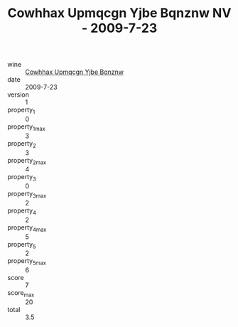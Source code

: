 :PROPERTIES:
:ID:                     fc28a9c7-0872-41f4-b12f-aced4d8fdb35
:END:
#+TITLE: Cowhhax Upmqcgn Yjbe Bqnznw NV - 2009-7-23

- wine :: [[id:c7810256-7462-4adf-966b-d5bc241ab5dd][Cowhhax Upmqcgn Yjbe Bqnznw]]
- date :: 2009-7-23
- version :: 1
- property_1 :: 0
- property_1_max :: 3
- property_2 :: 3
- property_2_max :: 4
- property_3 :: 0
- property_3_max :: 2
- property_4 :: 2
- property_4_max :: 5
- property_5 :: 2
- property_5_max :: 6
- score :: 7
- score_max :: 20
- total :: 3.5


